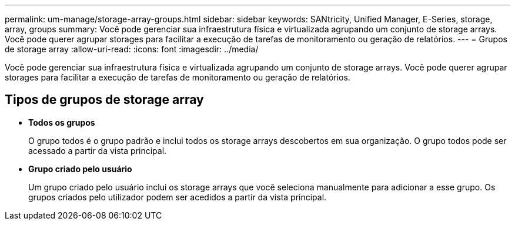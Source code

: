 ---
permalink: um-manage/storage-array-groups.html 
sidebar: sidebar 
keywords: SANtricity, Unified Manager, E-Series, storage, array, groups 
summary: Você pode gerenciar sua infraestrutura física e virtualizada agrupando um conjunto de storage arrays. Você pode querer agrupar storages para facilitar a execução de tarefas de monitoramento ou geração de relatórios. 
---
= Grupos de storage array
:allow-uri-read: 
:icons: font
:imagesdir: ../media/


[role="lead"]
Você pode gerenciar sua infraestrutura física e virtualizada agrupando um conjunto de storage arrays. Você pode querer agrupar storages para facilitar a execução de tarefas de monitoramento ou geração de relatórios.



== Tipos de grupos de storage array

* *Todos os grupos*
+
O grupo todos é o grupo padrão e inclui todos os storage arrays descobertos em sua organização. O grupo todos pode ser acessado a partir da vista principal.

* *Grupo criado pelo usuário*
+
Um grupo criado pelo usuário inclui os storage arrays que você seleciona manualmente para adicionar a esse grupo. Os grupos criados pelo utilizador podem ser acedidos a partir da vista principal.


